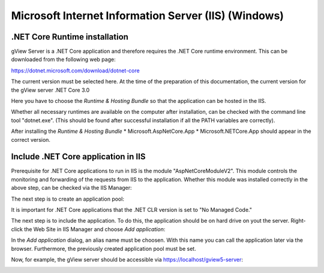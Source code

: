 Microsoft Internet Information Server (IIS) (Windows) 
=====================================================


.NET Core Runtime installation
------------------------------

gView Server is a .NET Core application and therefore requires the .NET Core runtime environment. 
This can be downloaded from the following web page: 

https://dotnet.microsoft.com/download/dotnet-core

The current version must be selected here. At the time of the preparation of this documentation, the
current version for the gView server .NET Core 3.0

.. image:: img/iis1.png

Here you have to choose the *Runtime & Hosting Bundle* so that the application can be hosted in the IIS.

.. image:: img/iis2.png

Whether all necessary runtimes are available on the computer after installation, 
can be checked with the command line tool "dotnet.exe". 
(This should be found after successful installation if all the PATH variables are 
correctly).

.. image:: img/iis3.png

After installing the *Runtime & Hosting Bundle* 
* Microsoft.AspNetCore.App 
* Microsoft.NETCore.App
should appear in the correct version. 

Include .NET Core application in IIS
------------------------------------

Prerequisite for .NET Core applications to run in IIS is the module 
"AspNetCoreModuleV2". This module controls the monitoring and forwarding of the 
requests from IIS to the application. Whether this module was installed correctly in the above step, 
can be checked via the IIS Manager:

.. image:: img/iis4.png

The next step is to create an application pool:

.. image:: img/iis5.png

It is important for .NET Core applications that the .NET CLR version is set to "No Managed Code." 

The next step is to include the application. To do this, the application should be on hard drive on yout the server. 
Right-click the Web Site in IIS Manager and choose *Add application*:

.. image:: img/iis6.png

In the *Add application* dialog, an alias name must be choosen. With this name you can call the application later via the browser.
Furthermore, the previously created application pool must be set.

.. image:: img/iis7.png

Now, for example, the gView server should be accessible via https://localhost/gview5-server:

.. image:: img/iis8.png
